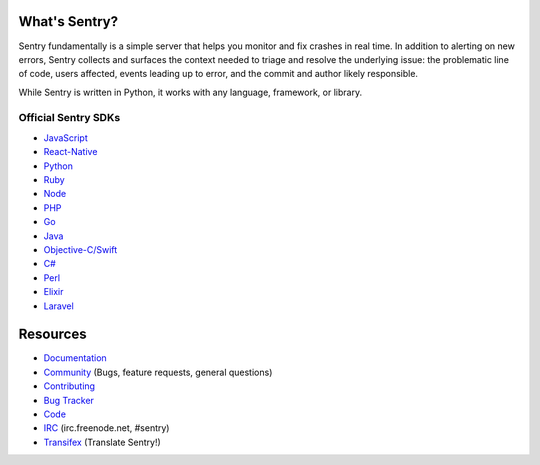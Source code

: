 .. raw:: html

   <p align="center">
     <p align="center">
       <img src="https://sentry-brand.storage.googleapis.com/sentry-logo-black.png" alt="Sentry" height="72"
     </p>
     <p align="center">
       Users and logs provide clues. Sentry provides answers.
     </p>
   </p>

What's Sentry?
--------------

Sentry fundamentally is a simple server that helps you monitor and fix crashes in real time.
In addition to alerting on new errors, Sentry collects and surfaces the context needed to triage
and resolve the underlying issue: the problematic line of code, users affected, events leading
up to error, and the commit and author likely responsible.

While Sentry is written in Python, it works with any language, framework, or library.

.. raw:: html

   <p align="center">
     <img src="https://github.com/getsentry/sentry/raw/pretty-readme/src/sentry/static/sentry/images/sentry-product-issue-screenshot.png" height="180">
     <img src="https://github.com/getsentry/sentry/raw/pretty-readme/src/sentry/static/sentry/images/sentry-product-project-screenshot.png" height="180">
     <img src="https://github.com/getsentry/sentry/raw/pretty-readme/src/sentry/static/sentry/images/sentry-product-releases-screenshot.png" height="180">
   </p>


Official Sentry SDKs
~~~~~~~~~~~~~~~~~~~~
* `JavaScript <https://github.com/getsentry/raven-js>`_
* `React-Native <https://github.com/getsentry/react-native-sentry>`_
* `Python <https://github.com/getsentry/raven-python>`_
* `Ruby <https://github.com/getsentry/raven-ruby>`_
* `Node <https://github.com/getsentry/raven-node>`_
* `PHP <https://github.com/getsentry/sentry-php>`_
* `Go <https://github.com/getsentry/raven-go>`_
* `Java <https://github.com/getsentry/sentry-java>`_
* `Objective-C/Swift <https://github.com/getsentry/sentry-cocoa>`_
* `C# <https://github.com/getsentry/raven-csharp>`_
* `Perl <https://github.com/getsentry/perl-raven>`_
* `Elixir <https://github.com/getsentry/sentry-elixir>`_
* `Laravel <https://github.com/getsentry/sentry-laravel>`_

Resources
---------

* `Documentation <https://docs.sentry.io/>`_
* `Community <https://forum.sentry.io/>`_ (Bugs, feature requests, general questions)
* `Contributing <https://docs.sentry.io/internal/contributing/>`_
* `Bug Tracker <https://github.com/getsentry/sentry/issues>`_
* `Code <https://github.com/getsentry/sentry>`_
* `IRC <irc://irc.freenode.net/sentry>`_  (irc.freenode.net, #sentry)
* `Transifex <https://www.transifex.com/getsentry/sentry/>`_ (Translate Sentry!)
